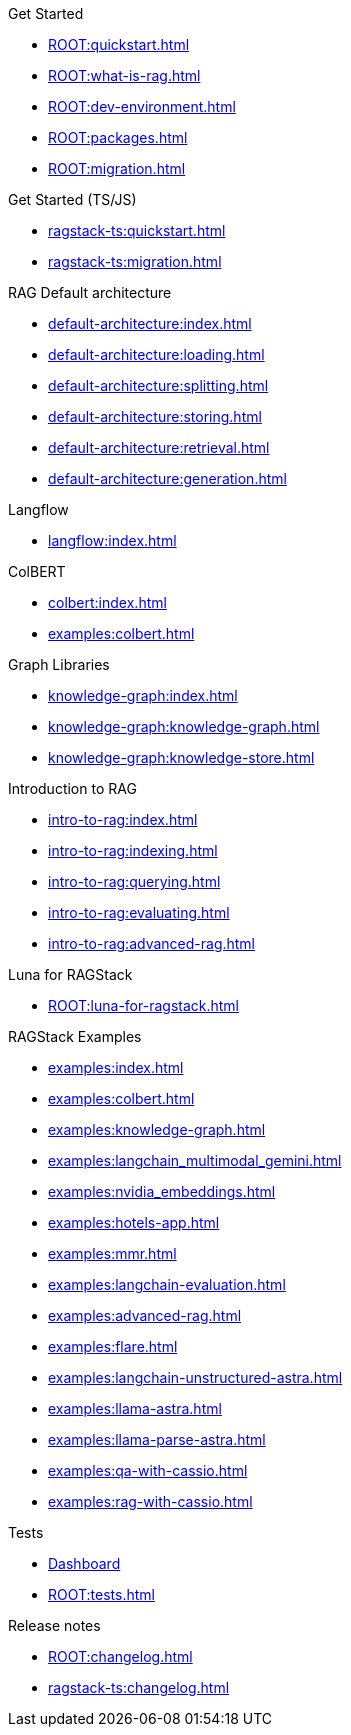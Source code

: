.Get Started
* xref:ROOT:quickstart.adoc[]
* xref:ROOT:what-is-rag.adoc[]
* xref:ROOT:dev-environment.adoc[]
* xref:ROOT:packages.adoc[]
* xref:ROOT:migration.adoc[]

.Get Started (TS/JS)
* xref:ragstack-ts:quickstart.adoc[]
* xref:ragstack-ts:migration.adoc[]

.RAG Default architecture
* xref:default-architecture:index.adoc[]
* xref:default-architecture:loading.adoc[]
* xref:default-architecture:splitting.adoc[]
* xref:default-architecture:storing.adoc[]
* xref:default-architecture:retrieval.adoc[]
* xref:default-architecture:generation.adoc[]

.Langflow
* xref:langflow:index.adoc[]

.ColBERT
* xref:colbert:index.adoc[]
* xref:examples:colbert.adoc[]

.Graph Libraries
* xref:knowledge-graph:index.adoc[]
* xref:knowledge-graph:knowledge-graph.adoc[]
* xref:knowledge-graph:knowledge-store.adoc[]

.Introduction to RAG
* xref:intro-to-rag:index.adoc[]
* xref:intro-to-rag:indexing.adoc[]
* xref:intro-to-rag:querying.adoc[]
* xref:intro-to-rag:evaluating.adoc[]
* xref:intro-to-rag:advanced-rag.adoc[]

.Luna for RAGStack
* xref:ROOT:luna-for-ragstack.adoc[]

.RAGStack Examples
* xref:examples:index.adoc[]
* xref:examples:colbert.adoc[]
* xref:examples:knowledge-graph.adoc[]
* xref:examples:langchain_multimodal_gemini.adoc[]
* xref:examples:nvidia_embeddings.adoc[]
* xref:examples:hotels-app.adoc[]
* xref:examples:mmr.adoc[]
* xref:examples:langchain-evaluation.adoc[]
* xref:examples:advanced-rag.adoc[]
* xref:examples:flare.adoc[]
* xref:examples:langchain-unstructured-astra.adoc[]
* xref:examples:llama-astra.adoc[]
* xref:examples:llama-parse-astra.adoc[]
* xref:examples:qa-with-cassio.adoc[]
* xref:examples:rag-with-cassio.adoc[]

.Tests
* https://ragstack-ai.testspace.com[Dashboard]
* xref:ROOT:tests.adoc[]

.Release notes
* xref:ROOT:changelog.adoc[]
* xref:ragstack-ts:changelog.adoc[]